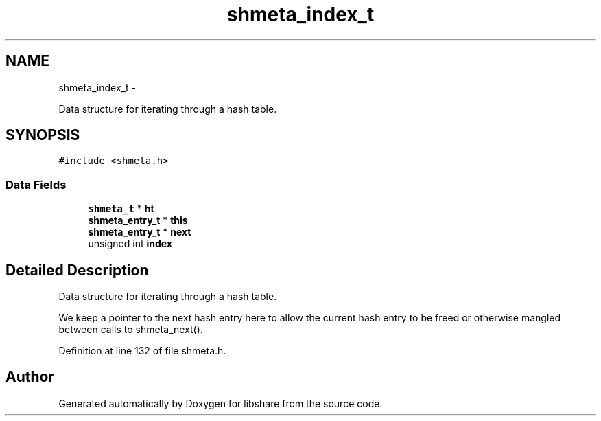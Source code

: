 .TH "shmeta_index_t" 3 "6 Apr 2013" "Version 2.0.4" "libshare" \" -*- nroff -*-
.ad l
.nh
.SH NAME
shmeta_index_t \- 
.PP
Data structure for iterating through a hash table.  

.SH SYNOPSIS
.br
.PP
.PP
\fC#include <shmeta.h>\fP
.SS "Data Fields"

.in +1c
.ti -1c
.RI "\fBshmeta_t\fP * \fBht\fP"
.br
.ti -1c
.RI "\fBshmeta_entry_t\fP * \fBthis\fP"
.br
.ti -1c
.RI "\fBshmeta_entry_t\fP * \fBnext\fP"
.br
.ti -1c
.RI "unsigned int \fBindex\fP"
.br
.in -1c
.SH "Detailed Description"
.PP 
Data structure for iterating through a hash table. 

We keep a pointer to the next hash entry here to allow the current hash entry to be freed or otherwise mangled between calls to shmeta_next(). 
.PP
Definition at line 132 of file shmeta.h.

.SH "Author"
.PP 
Generated automatically by Doxygen for libshare from the source code.
